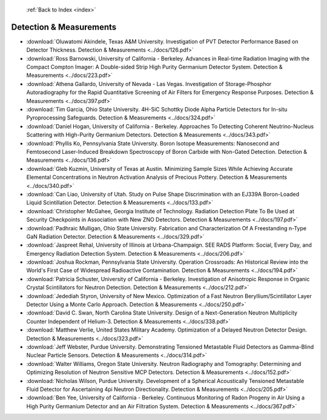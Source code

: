  :ref:`Back to Index <index>`

Detection & Measurements
------------------------

* :download:`Oluwatomi Akindele, Texas A&M University. Investigation of PVT Detector Performance Based on Detector Thickness. Detection & Measurements <../docs/126.pdf>`
* :download:`Ross Barnowski, University of California - Berkeley. Advances in Real-time Radiation Imaging with the Compact Compton Imager: A Double-sided Strip High Purity Germanium Detector System. Detection & Measurements <../docs/223.pdf>`
* :download:`Athena Gallardo, University of Nevada - Las Vegas. Investigation of Storage-Phosphor Autoradiography for the Rapid Quantitative Screening of Air Filters for Emergency Response Purposes. Detection & Measurements <../docs/397.pdf>`
* :download:`Tim Garcia, Ohio State University. 4H-SiC Schottky Diode Alpha Particle Detectors for In-situ Pyroprocessing Safeguards. Detection & Measurements <../docs/324.pdf>`
* :download:`Daniel Hogan, University of California - Berkeley. Approaches To Detecting Coherent Neutrino-Nucleus Scattering with High-Purity Germanium Detectors. Detection & Measurements <../docs/343.pdf>`
* :download:`Phyllis Ko, Pennsylvania State University. Boron Isotope Measurements: Nanosecond and Femtosecond Laser-Induced Breakdown Spectroscopy of Boron Carbide with Non-Gated Detection. Detection & Measurements <../docs/136.pdf>`
* :download:`Gleb Kuzmin, University of Texas at Austin. Minimizing Sample Sizes While Achieving Accurate Elemental Concentrations in Neutron Activation Analysis of Precious Pottery. Detection & Measurements <../docs/340.pdf>`
* :download:`Can Liao, University of Utah. Study on Pulse Shape Discrimination with an EJ339A Boron-Loaded Liquid Scintillation Detector. Detection & Measurements <../docs/133.pdf>`
* :download:`Christopher McGahee, Georgia Institute of Technology. Radiation Detection Plate To Be Used at Security Checkpoints in Association with New ZNO Detectors. Detection & Measurements <../docs/197.pdf>`
* :download:`Padhraic Mulligan, Ohio State University. Fabrication and Characterization Of A Freestanding n-Type GaN Radiation Detector. Detection & Measurements <../docs/329.pdf>`
* :download:`Jaspreet Rehal, University of Illinois at Urbana-Champaign. SEE RADS Platform: Social, Every Day, and Emergency Radiation Detection System. Detection & Measurements <../docs/206.pdf>`
* :download:`Joshua Rockman, Pennsylvania State University. Operation Crossroads: An Historical Review into the World's First Case of Widespread Radioactive Contamination. Detection & Measurements <../docs/194.pdf>`
* :download:`Patricia Schuster, University of California - Berkeley. Investigation of Anisotropic Response in Organic Crystal Scintillators for Neutron Detection. Detection & Measurements <../docs/212.pdf>`
* :download:`Jedediah Styron, University of New Mexico. Optimization of a Fast Neutron Beryllium/Scintillator Layer Detector Using a Monte Carlo Approach. Detection & Measurements <../docs/250.pdf>`
* :download:`David C. Swan, North Carolina State University. Design of a Next-Generation Neutron Multiplicity Counter Independent of Helium-3. Detection & Measurements <../docs/338.pdf>`
* :download:`Matthew Verlie, United States Military Academy. Optimization of a Delayed Neutron Detector Design. Detection & Measurements <../docs/323.pdf>`
* :download:`Jeff Webster, Purdue University. Demonstrating Tensioned Metastable Fluid Detectors as Gamma-Blind Nuclear Particle Sensors. Detection & Measurements <../docs/314.pdf>`
* :download:`Walter Williams, Oregon State University. Neutron Radiography and Tomography: Determining and Optimizing Resolution of Neutron Sensitive MCP Detectors. Detection & Measurements <../docs/152.pdf>`
* :download:`Nicholas Wilson, Purdue University. Development of a Spherical Acoustically Tensioned Metastable Fluid Detector for Ascertaining 4pi Neutron Directionality. Detection & Measurements <../docs/205.pdf>`
* :download:`Ben Yee, University of California - Berkeley. Continuous Monitoring of Radon Progeny in Air Using a High Purity Germanium Detector and an Air Filtration System. Detection & Measurements <../docs/367.pdf>`

